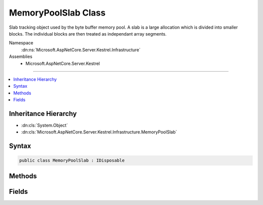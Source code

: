 

MemoryPoolSlab Class
====================






Slab tracking object used by the byte buffer memory pool. A slab is a large allocation which is divided into smaller blocks. The
individual blocks are then treated as independant array segments.


Namespace
    :dn:ns:`Microsoft.AspNetCore.Server.Kestrel.Infrastructure`
Assemblies
    * Microsoft.AspNetCore.Server.Kestrel

----

.. contents::
   :local:



Inheritance Hierarchy
---------------------


* :dn:cls:`System.Object`
* :dn:cls:`Microsoft.AspNetCore.Server.Kestrel.Infrastructure.MemoryPoolSlab`








Syntax
------

.. code-block:: csharp

    public class MemoryPoolSlab : IDisposable








.. dn:class:: Microsoft.AspNetCore.Server.Kestrel.Infrastructure.MemoryPoolSlab
    :hidden:

.. dn:class:: Microsoft.AspNetCore.Server.Kestrel.Infrastructure.MemoryPoolSlab

Methods
-------

.. dn:class:: Microsoft.AspNetCore.Server.Kestrel.Infrastructure.MemoryPoolSlab
    :noindex:
    :hidden:

    
    .. dn:method:: Microsoft.AspNetCore.Server.Kestrel.Infrastructure.MemoryPoolSlab.Create(System.Int32)
    
        
    
        
        :type length: System.Int32
        :rtype: Microsoft.AspNetCore.Server.Kestrel.Infrastructure.MemoryPoolSlab
    
        
        .. code-block:: csharp
    
            public static MemoryPoolSlab Create(int length)
    
    .. dn:method:: Microsoft.AspNetCore.Server.Kestrel.Infrastructure.MemoryPoolSlab.Dispose()
    
        
    
        
        .. code-block:: csharp
    
            public void Dispose()
    
    .. dn:method:: Microsoft.AspNetCore.Server.Kestrel.Infrastructure.MemoryPoolSlab.Dispose(System.Boolean)
    
        
    
        
        :type disposing: System.Boolean
    
        
        .. code-block:: csharp
    
            protected virtual void Dispose(bool disposing)
    
    .. dn:method:: Microsoft.AspNetCore.Server.Kestrel.Infrastructure.MemoryPoolSlab.Finalize()
    
        
    
        
        .. code-block:: csharp
    
            protected void Finalize()
    

Fields
------

.. dn:class:: Microsoft.AspNetCore.Server.Kestrel.Infrastructure.MemoryPoolSlab
    :noindex:
    :hidden:

    
    .. dn:field:: Microsoft.AspNetCore.Server.Kestrel.Infrastructure.MemoryPoolSlab.Array
    
        
    
        
        The managed memory allocated in the large object heap.
    
        
        :rtype: System.Byte<System.Byte>[]
    
        
        .. code-block:: csharp
    
            public byte[] Array
    
    .. dn:field:: Microsoft.AspNetCore.Server.Kestrel.Infrastructure.MemoryPoolSlab.ArrayPtr
    
        
    
        
        The native memory pointer of the pinned Array. All block native addresses are pointers into the memory 
        ranging from ArrayPtr to ArrayPtr + Array.Length
    
        
        :rtype: System.IntPtr
    
        
        .. code-block:: csharp
    
            public IntPtr ArrayPtr
    
    .. dn:field:: Microsoft.AspNetCore.Server.Kestrel.Infrastructure.MemoryPoolSlab.IsActive
    
        
    
        
        True as long as the blocks from this slab are to be considered returnable to the pool. In order to shrink the 
        memory pool size an entire slab must be removed. That is done by (1) setting IsActive to false and removing the
        slab from the pool's _slabs collection, (2) as each block currently in use is Return()ed to the pool it will
        be allowed to be garbage collected rather than re-pooled, and (3) when all block tracking objects are garbage
        collected and the slab is no longer references the slab will be garbage collected and the memory unpinned will
        be unpinned by the slab's Dispose.
    
        
        :rtype: System.Boolean
    
        
        .. code-block:: csharp
    
            public bool IsActive
    

